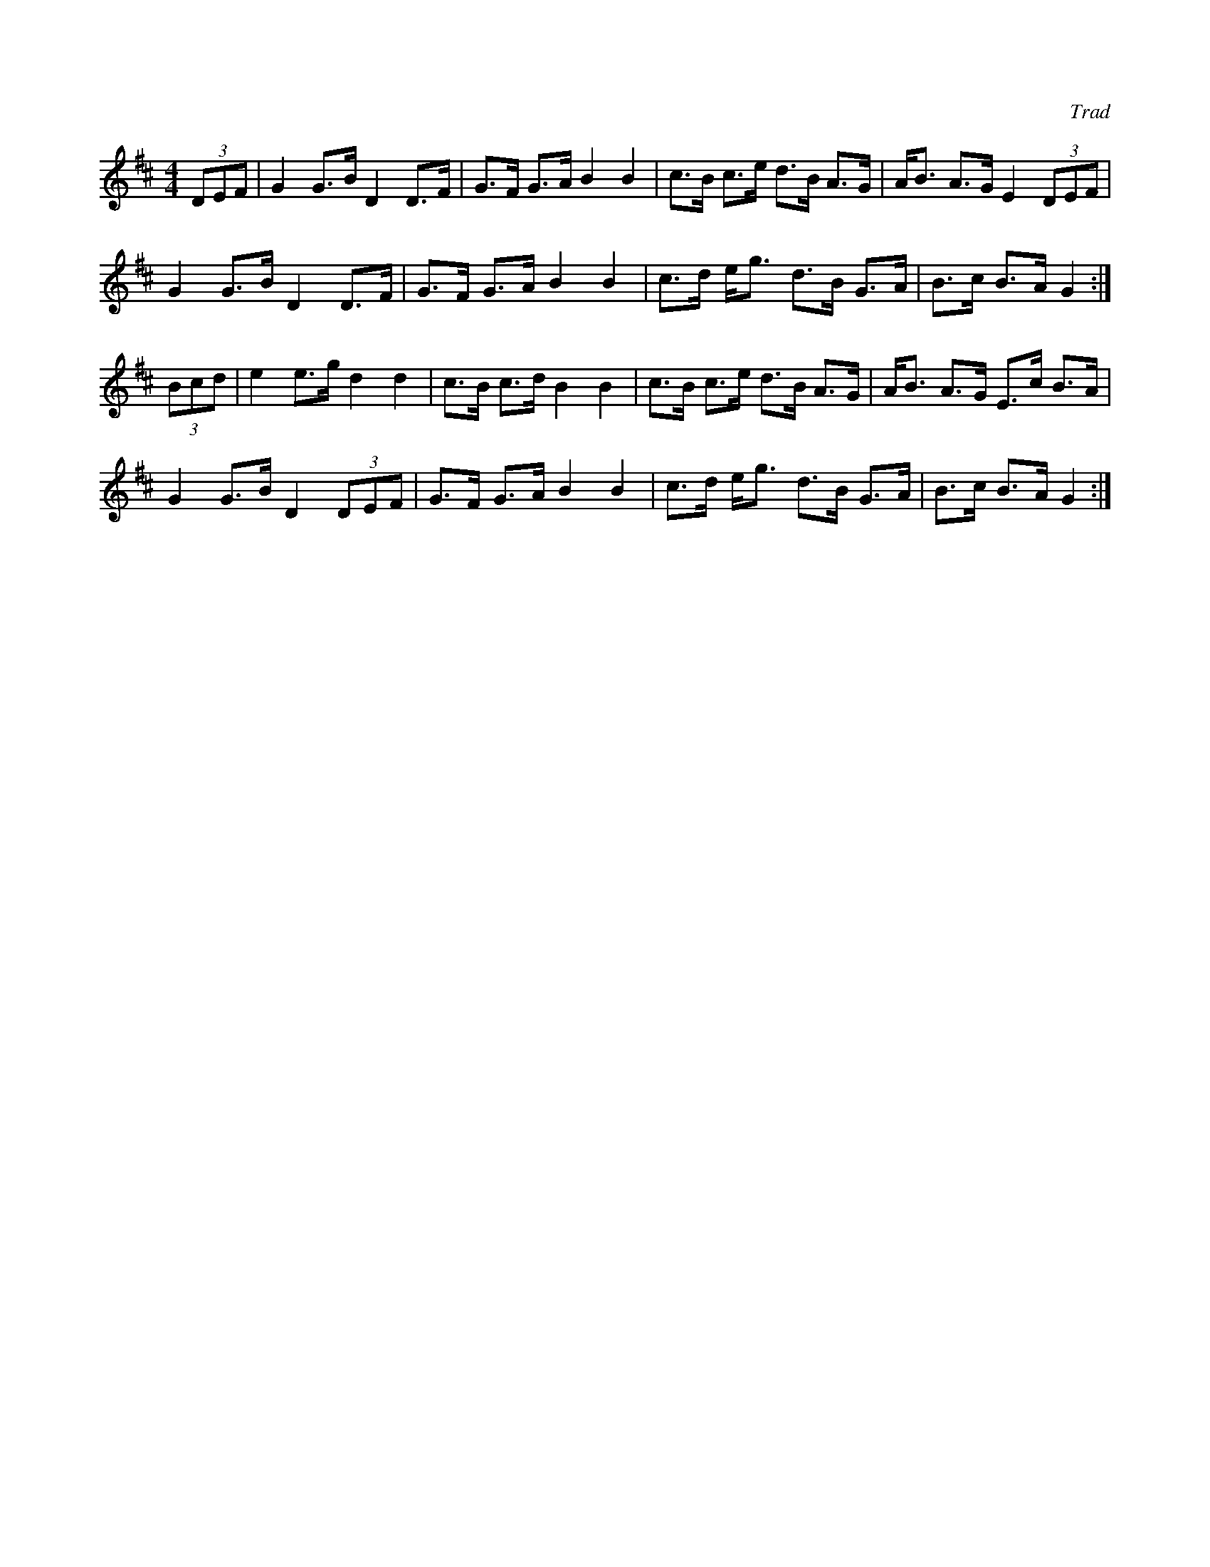 X: 1
C: Trad
M: 4/4
L: 1/8
R: Hornpipe
K: Dmaj
(3DEF |G2 G>B D2 D>F |G>F G>A B2B2 |\
c>B c>e d>B A>G | A<B A>G E2 (3DEF |
G2 G>B D2 D>F | G>F G>A B2B2 |\
c>d e<g d>B  G>A | B>c B>A G2 :|
(3Bcd | e2 e>g d2d2 |c>B c>d B2B2 | \
c>B c>e d>B A>G | A<B A>G E>c B>A |
G2 G>B D2 (3DEF | G>F G>A B2B2 | \
c>d e<g d>B G>A | B>c B>A G2 :|